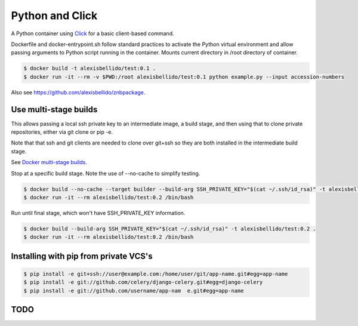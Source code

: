 Python and Click
========================================

A Python container using `Click <http://click.pocoo.org/5/>`_ for a basic client-based command.

Dockerfile and docker-entrypoint.sh follow standard practices to activate the Python virtual environment and allow passing arguments to Python script running in the container. Mounts current directory in /root directory of container.

.. code-block:: bash

  $ docker build -t alexisbellido/test:0.1 .
  $ docker run -it --rm -v $PWD:/root alexisbellido/test:0.1 python example.py --input accession-numbers

Also see `<https://github.com/alexisbellido/znbpackage>`_.

Use multi-stage builds
--------------------------------------------------

This allows passing a local ssh private key to an intermediate image, a build stage,
and then using that to clone private repositories, either via git clone or pip -e.

Note that that ssh and git clients are needed to clone over git+ssh so they are
both installed in the intermediate build stage.

See `Docker multi-stage builds <https://docs.docker.com/develop/develop-images/multistage-build/>`_.

Stop at a specific build stage. Note the use of --no-cache to simplify testing.

.. code-block:: bash

  $ docker build --no-cache --target builder --build-arg SSH_PRIVATE_KEY="$(cat ~/.ssh/id_rsa)" -t alexisbellido/test:0.2 .
  $ docker run -it --rm alexisbellido/test:0.2 /bin/bash

Run until final stage, which won't have SSH_PRIVATE_KEY information.

.. code-block:: bash

  $ docker build --build-arg SSH_PRIVATE_KEY="$(cat ~/.ssh/id_rsa)" -t alexisbellido/test:0.2 .
  $ docker run -it --rm alexisbellido/test:0.2 /bin/bash

Installing with pip from private VCS's
--------------------------------------------------

.. code-block:: bash

  $ pip install -e git+ssh://user@example.com:/home/user/git/app-name.git#egg=app-name
  $ pip install -e git://github.com/celery/django-celery.git#egg=django-celery
  $ pip install -e git://github.com/username/app-nam  e.git#egg=app-name

TODO
--------------------------------------------------
